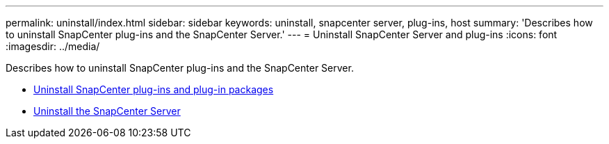 ---
permalink: uninstall/index.html
sidebar: sidebar
keywords: uninstall, snapcenter server, plug-ins, host
summary: 'Describes how to uninstall SnapCenter plug-ins and the SnapCenter Server.'
---
= Uninstall SnapCenter Server and plug-ins
:icons: font
:imagesdir: ../media/

[.lead]
Describes how to uninstall SnapCenter plug-ins and the SnapCenter Server.

* xref:concept_uninstall_snapcenter_plug_ins_and_plug_in_packages.adoc[Uninstall SnapCenter plug-ins and plug-in packages]
* xref:task_uninstalling_the_snapcenter_server.adoc[Uninstall the SnapCenter Server]
